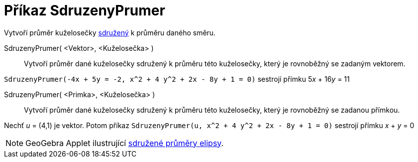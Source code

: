 = Příkaz SdruzenyPrumer
:page-en: commands/ConjugateDiameter
ifdef::env-github[:imagesdir: /cs/modules/ROOT/assets/images]

Vytvoří průměr kuželosečky https://kdm.karlin.mff.cuni.cz/diplomky/vera.setmanukova.dp/?page=prumeryE&pprumery=1[sdružený] k průměru daného směru.

SdruzenyPrumer( <Vektor>, <Kuželosečka> )::
  Vytvoří průměr dané kuželosečky sdružený k průměru této kuželosečky, který je rovnoběžný se zadaným vektorem.

[EXAMPLE]
====

`++SdruzenyPrumer(-4x + 5y = -2, x^2 + 4 y^2 + 2x - 8y + 1 = 0)++` sestrojí přímku 5__x__ + 16__y__ = 11

====

SdruzenyPrumer( <Primka>, <Kuželosečka> )::
  Vytvoří průměr dané kuželosečky sdružený k průměru této kuželosečky, který je rovnoběžný se zadanou přímkou.

[EXAMPLE]
====

Nechť _u_ = (4,1) je vektor. Potom příkaz `++SdruzenyPrumer(u, x^2 + 4 y^2 + 2x - 8y + 1 = 0)++` sestrojí přímku _x_ + _y_ = 0

====


[NOTE]
====

GeoGebra Applet ilustrující https://www.geogebra.org/m/Akkw3NfH[sdružené průměry elipsy].

====

